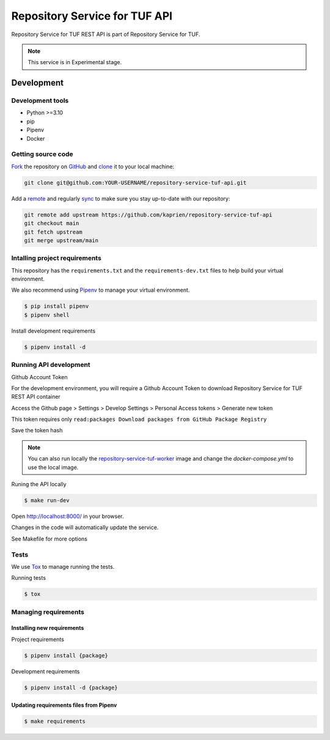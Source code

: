##############################
Repository Service for TUF API
##############################

Repository Service for TUF REST API is part of Repository Service for TUF.

.. note::

  This service is in Experimental stage.

Development
###########

Development tools
=================

- Python >=3.10
- pip
- Pipenv
- Docker

Getting source code
===================

`Fork <https://docs.github.com/en/get-started/quickstart/fork-a-repo>`_ the
repository on `GitHub <https://github.com/kaprien/repository-service-tuf-api>`_
and `clone <https://docs.github.com/en/repositories/creating-and-managing-repositories/cloning-a-repository>`_
it to your local machine:

.. code-block:: console

    git clone git@github.com:YOUR-USERNAME/repository-service-tuf-api.git

Add a `remote
<https://docs.github.com/en/pull-requests/collaborating-with-pull-requests/working-with-forks/configuring-a-remote-for-a-fork>`_
and regularly `sync <https://docs.github.com/en/pull-requests/collaborating-with-pull-requests/working-with-forks/syncing-a-fork>`_
to make sure you stay up-to-date with our repository:

.. code-block:: console

    git remote add upstream https://github.com/kaprien/repository-service-tuf-api
    git checkout main
    git fetch upstream
    git merge upstream/main


Intalling project requirements
==============================

This repository has the ``requirements.txt`` and the ``requirements-dev.txt``
files to help build your virtual environment.

We also recommend using `Pipenv <https://pipenv.pypa.io/en/latest/>`_ to manage
your virtual environment.

.. code:: shell

  $ pip install pipenv
  $ pipenv shell


Install development requirements


.. code:: shell

  $ pipenv install -d


Running API development
=======================

Github Account Token

For the development environment, you will require a Github Account Token to
download Repository Service for TUF REST API container

Access the Github page > Settings > Develop Settings > Personal Access tokens >
Generate new token

This token requires only
``read:packages Download packages from GitHub Package Registry``

Save the token hash

.. note::

    You can also run locally the
    `repository-service-tuf-worker
    <https://github.com/kaprien/repository-service-tuf-worker>`_ image and
    change the `docker-compose.yml` to use the local image.


Runing the API locally

.. code:: shell

  $ make run-dev


Open http://localhost:8000/ in your browser.

Changes in the code will automatically update the service.

See Makefile for more options

Tests
=====

We use `Tox <ttps://tox.wiki/en/latest/>`_ to manage running the tests.

Running tests

.. code:: shell

  $ tox


Managing requirements
=====================

Installing new requirements
............................

Project requirements

.. code:: shell

  $ pipenv install {package}


Development requirements

.. code:: shell

  $ pipenv install -d {package}


Updating requirements files from Pipenv
.......................................

.. code:: shell

  $ make requirements
